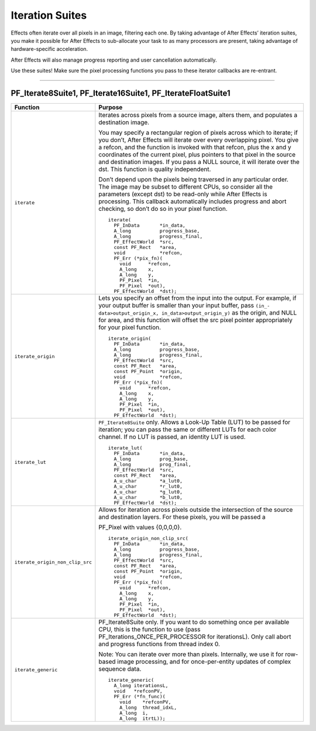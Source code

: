 .. _effect-details/iteration-suites:

Iteration Suites
################################################################################

Effects often iterate over all pixels in an image, filtering each one. By taking advantage of After Effects’ iteration suites, you make it possible for After Effects to sub-allocate your task to as many processors are present, taking advantage of hardware-specific acceleration.

After Effects will also manage progress reporting and user cancellation automatically.

Use these suites! Make sure the pixel processing functions you pass to these iterator callbacks are re-entrant.

----

PF_Iterate8Suite1, PF_Iterate16Suite1, PF_IterateFloatSuite1
================================================================================

+---------------------------------+---------------------------------------------------------------------------------------------------------------------------------------------------------------------------------------+
|          **Function**           |                                                                                            **Purpose**                                                                                |
+=================================+=======================================================================================================================================================================================+
| ``iterate``                     | Iterates across pixels from a source image, alters them, and populates a destination image.                                                                                           |
|                                 |                                                                                                                                                                                       |
|                                 | You may specify a rectangular region of pixels across which to iterate; if you don’t, After Effects will iterate over every overlapping pixel.                                        |
|                                 | You give a refcon, and the function is invoked with that refcon, plus the x and y coordinates of the current pixel, plus pointers to that pixel in the source and destination images. |
|                                 | If you pass a NULL source, it will iterate over the dst. This function is quality independent.                                                                                        |
|                                 |                                                                                                                                                                                       |
|                                 | Don’t depend upon the pixels being traversed in any particular order.                                                                                                                 |
|                                 | The image may be subset to different CPUs, so consider all the parameters (except dst) to be read-only while After Effects is processing.                                             |
|                                 | This callback automatically includes progress and abort checking, so don’t do so in your pixel function.                                                                              |
|                                 |                                                                                                                                                                                       |
|                                 | ::                                                                                                                                                                                    |
|                                 |                                                                                                                                                                                       |
|                                 |   iterate(                                                                                                                                                                            |
|                                 |     PF_InData       *in_data,                                                                                                                                                         |
|                                 |     A_long          progress_base,                                                                                                                                                    |
|                                 |     A_long          progress_final,                                                                                                                                                   |
|                                 |     PF_EffectWorld  *src,                                                                                                                                                             |
|                                 |     const PF_Rect   *area,                                                                                                                                                            |
|                                 |     void            *refcon,                                                                                                                                                          |
|                                 |     PF_Err (*pix_fn)(                                                                                                                                                                 |
|                                 |       void      *refcon,                                                                                                                                                              |
|                                 |       A_long    x,                                                                                                                                                                    |
|                                 |       A_long    y,                                                                                                                                                                    |
|                                 |       PF_Pixel  *in,                                                                                                                                                                  |
|                                 |       PF_Pixel  *out),                                                                                                                                                                |
|                                 |     PF_EffectWorld  *dst);                                                                                                                                                            |
+---------------------------------+---------------------------------------------------------------------------------------------------------------------------------------------------------------------------------------+
| ``iterate_origin``              | Lets you specify an offset from the input into the output.                                                                                                                            |
|                                 | For example, if your output buffer is smaller than your input buffer, pass ``(in_- data>output_origin_x, in_data>output_origin_y)`` as the origin,                                    |
|                                 | and NULL for area, and this function will offset the src pixel pointer appropriately for your pixel function.                                                                         |
|                                 |                                                                                                                                                                                       |
|                                 | ::                                                                                                                                                                                    |
|                                 |                                                                                                                                                                                       |
|                                 |   iterate_origin(                                                                                                                                                                     |
|                                 |     PF_InData       *in_data,                                                                                                                                                         |
|                                 |     A_long          progress_base,                                                                                                                                                    |
|                                 |     A_long          progress_final,                                                                                                                                                   |
|                                 |     PF_EffectWorld  *src,                                                                                                                                                             |
|                                 |     const PF_Rect   *area,                                                                                                                                                            |
|                                 |     const PF_Point  *origin,                                                                                                                                                          |
|                                 |     void            *refcon,                                                                                                                                                          |
|                                 |     PF_Err (*pix_fn)(                                                                                                                                                                 |
|                                 |       void      *refcon,                                                                                                                                                              |
|                                 |       A_long    x,                                                                                                                                                                    |
|                                 |       A_long    y,                                                                                                                                                                    |
|                                 |       PF_Pixel  *in,                                                                                                                                                                  |
|                                 |       PF_Pixel  *out),                                                                                                                                                                |
|                                 |     PF_EffectWorld  *dst);                                                                                                                                                            |
+---------------------------------+---------------------------------------------------------------------------------------------------------------------------------------------------------------------------------------+
| ``iterate_lut``                 | ``PF_Iterate8Suite`` only. Allows a Look-Up Table (LUT) to be passed for iteration; you can pass the same or different LUTs for each color channel.                                   |
|                                 | If no LUT is passed, an identity LUT is used.                                                                                                                                         |
|                                 |                                                                                                                                                                                       |
|                                 | ::                                                                                                                                                                                    |
|                                 |                                                                                                                                                                                       |
|                                 |   iterate_lut(                                                                                                                                                                        |
|                                 |     PF_InData       *in_data,                                                                                                                                                         |
|                                 |     A_long          prog_base,                                                                                                                                                        |
|                                 |     A_long          prog_final,                                                                                                                                                       |
|                                 |     PF_EffectWorld  *src,                                                                                                                                                             |
|                                 |     const PF_Rect   *area,                                                                                                                                                            |
|                                 |     A_u_char        *a_lut0,                                                                                                                                                          |
|                                 |     A_u_char        *r_lut0,                                                                                                                                                          |
|                                 |     A_u_char        *g_lut0,                                                                                                                                                          |
|                                 |     A_u_char        *b_lut0,                                                                                                                                                          |
|                                 |     PF_EffectWorld  *dst);                                                                                                                                                            |
+---------------------------------+---------------------------------------------------------------------------------------------------------------------------------------------------------------------------------------+
| ``iterate_origin_non_clip_src`` | Allows for iteration across pixels outside the intersection of the source and destination layers. For these pixels, you will be passed a                                              |
|                                 |                                                                                                                                                                                       |
|                                 | PF_Pixel with values {0,0,0,0}.                                                                                                                                                       |
|                                 |                                                                                                                                                                                       |
|                                 | ::                                                                                                                                                                                    |
|                                 |                                                                                                                                                                                       |
|                                 |   iterate_origin_non_clip_src(                                                                                                                                                        |
|                                 |     PF_InData       *in_data,                                                                                                                                                         |
|                                 |     A_long          progress_base,                                                                                                                                                    |
|                                 |     A_long          progress_final,                                                                                                                                                   |
|                                 |     PF_EffectWorld  *src,                                                                                                                                                             |
|                                 |     const PF_Rect   *area,                                                                                                                                                            |
|                                 |     const PF_Point  *origin,                                                                                                                                                          |
|                                 |     void            *refcon,                                                                                                                                                          |
|                                 |     PF_Err (*pix_fn)(                                                                                                                                                                 |
|                                 |       void      *refcon,                                                                                                                                                              |
|                                 |       A_long    x,                                                                                                                                                                    |
|                                 |       A_long    y,                                                                                                                                                                    |
|                                 |       PF_Pixel  *in,                                                                                                                                                                  |
|                                 |       PF_Pixel  *out),                                                                                                                                                                |
|                                 |     PF_EffectWorld  *dst);                                                                                                                                                            |
+---------------------------------+---------------------------------------------------------------------------------------------------------------------------------------------------------------------------------------+
| ``iterate_generic``             | PF_Iterate8Suite only. If you want to do something once per available CPU, this is the function to use (pass PF_Iterations_ONCE_PER_PROCESSOR for iterationsL).                       |
|                                 | Only call abort and progress functions from thread index 0.                                                                                                                           |
|                                 |                                                                                                                                                                                       |
|                                 | Note: You can iterate over more than pixels. Internally, we use it for row- based image processing, and for once-per-entity updates of complex sequence data.                         |
|                                 |                                                                                                                                                                                       |
|                                 | ::                                                                                                                                                                                    |
|                                 |                                                                                                                                                                                       |
|                                 |   iterate_generic(                                                                                                                                                                    |
|                                 |     A_long iterationsL,                                                                                                                                                               |
|                                 |     void   *refconPV,                                                                                                                                                                 |
|                                 |     PF_Err (*fn_func)(                                                                                                                                                                |
|                                 |       void    *refconPV,                                                                                                                                                              |
|                                 |       A_long  thread_idxL,                                                                                                                                                            |
|                                 |       A_long  i,                                                                                                                                                                      |
|                                 |       A_long  itrtL));                                                                                                                                                                |
+---------------------------------+---------------------------------------------------------------------------------------------------------------------------------------------------------------------------------------+
